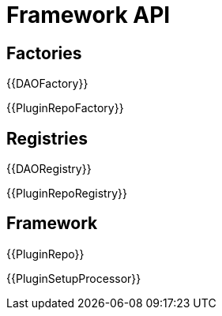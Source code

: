 = Framework API

== Factories

{{DAOFactory}}

{{PluginRepoFactory}}

== Registries

{{DAORegistry}}

{{PluginRepoRegistry}}

== Framework 

{{PluginRepo}}

{{PluginSetupProcessor}}
